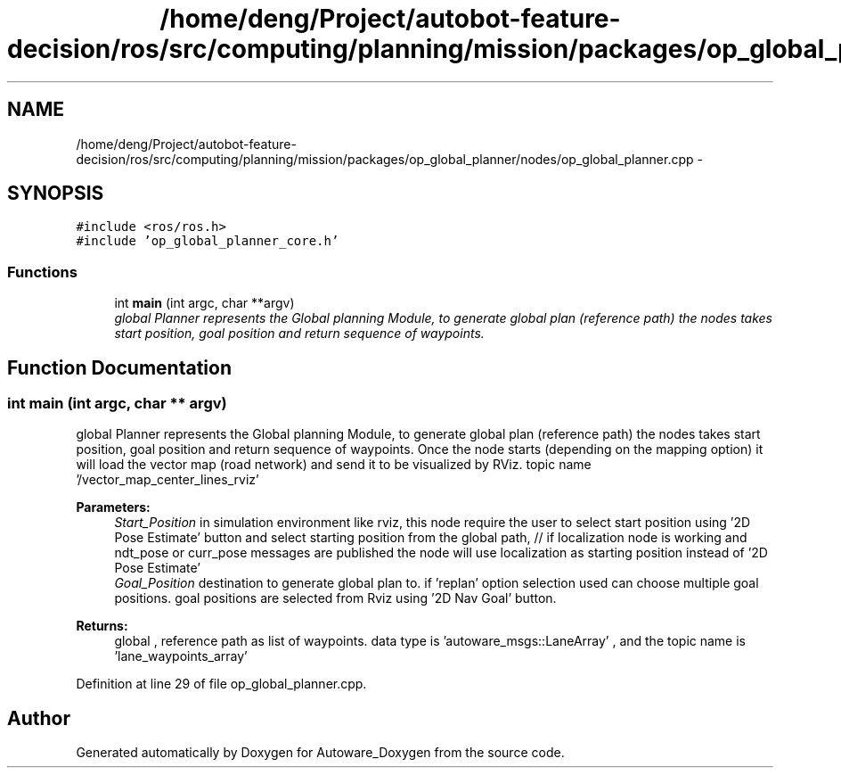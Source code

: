 .TH "/home/deng/Project/autobot-feature-decision/ros/src/computing/planning/mission/packages/op_global_planner/nodes/op_global_planner.cpp" 3 "Fri May 22 2020" "Autoware_Doxygen" \" -*- nroff -*-
.ad l
.nh
.SH NAME
/home/deng/Project/autobot-feature-decision/ros/src/computing/planning/mission/packages/op_global_planner/nodes/op_global_planner.cpp \- 
.SH SYNOPSIS
.br
.PP
\fC#include <ros/ros\&.h>\fP
.br
\fC#include 'op_global_planner_core\&.h'\fP
.br

.SS "Functions"

.in +1c
.ti -1c
.RI "int \fBmain\fP (int argc, char **argv)"
.br
.RI "\fIglobal Planner represents the Global planning Module, to generate global plan (reference path) the nodes takes start position, goal position and return sequence of waypoints\&. \fP"
.in -1c
.SH "Function Documentation"
.PP 
.SS "int main (int argc, char ** argv)"

.PP
global Planner represents the Global planning Module, to generate global plan (reference path) the nodes takes start position, goal position and return sequence of waypoints\&. Once the node starts (depending on the mapping option) it will load the vector map (road network) and send it to be visualized by RViz\&. topic name '/vector_map_center_lines_rviz' 
.PP
\fBParameters:\fP
.RS 4
\fIStart_Position\fP in simulation environment like rviz, this node require the user to select start position using '2D Pose Estimate' button and select starting position from the global path, // if localization node is working and ndt_pose or curr_pose messages are published the node will use localization as starting position instead of '2D Pose Estimate' 
.br
\fIGoal_Position\fP destination to generate global plan to\&. if 'replan' option selection used can choose multiple goal positions\&. goal positions are selected from Rviz using '2D Nav Goal' button\&. 
.RE
.PP
\fBReturns:\fP
.RS 4
global , reference path as list of waypoints\&. data type is 'autoware_msgs::LaneArray' , and the topic name is 'lane_waypoints_array' 
.RE
.PP

.PP
Definition at line 29 of file op_global_planner\&.cpp\&.
.SH "Author"
.PP 
Generated automatically by Doxygen for Autoware_Doxygen from the source code\&.
